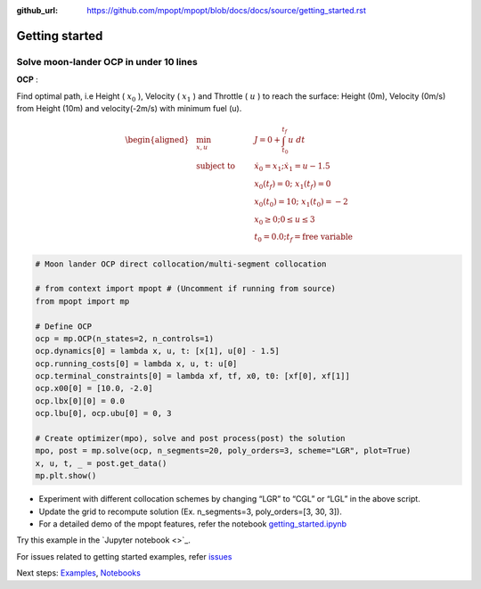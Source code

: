 :github_url: https://github.com/mpopt/mpopt/blob/docs/docs/source/getting_started.rst

.. title:: Getting started

###################
Getting started
###################

Solve moon-lander OCP in under 10 lines
-----------------------------------------

**OCP** :

Find optimal path, i.e Height ( :math:`x_0` ), Velocity (
:math:`x_1` ) and Throttle ( :math:`u` ) to reach the surface: Height
(0m), Velocity (0m/s) from Height (10m) and velocity(-2m/s) with minimum
fuel (u).

.. math::

   \begin{aligned}
   & \min_{x, u}        & \qquad & J = 0 + \int_{t_0}^{t_f}u\ dt\\
   & \text{subject to} &      & \dot{x_0} = x_1; \dot{x_1} = u - 1.5\\
    &                 &     & x_0(t_f) = 0; \ x_1(t_f) = 0\\
   &                  &      & x_0(t_0) = 10; \ x_1(t_0) = -2\\
   &                  &       & x_0 \geq 0; 0 \leq u \leq 3\\
   &                 &     & t_0 = 0.0; t_f = \text{free variable}
  \end{aligned}

.. code:: python

   # Moon lander OCP direct collocation/multi-segment collocation

   # from context import mpopt # (Uncomment if running from source)
   from mpopt import mp

   # Define OCP
   ocp = mp.OCP(n_states=2, n_controls=1)
   ocp.dynamics[0] = lambda x, u, t: [x[1], u[0] - 1.5]
   ocp.running_costs[0] = lambda x, u, t: u[0]
   ocp.terminal_constraints[0] = lambda xf, tf, x0, t0: [xf[0], xf[1]]
   ocp.x00[0] = [10.0, -2.0]
   ocp.lbx[0][0] = 0.0
   ocp.lbu[0], ocp.ubu[0] = 0, 3

   # Create optimizer(mpo), solve and post process(post) the solution
   mpo, post = mp.solve(ocp, n_segments=20, poly_orders=3, scheme="LGR", plot=True)
   x, u, t, _ = post.get_data()
   mp.plt.show()

-  Experiment with different collocation schemes by changing “LGR” to
   “CGL” or “LGL” in the above script.
-  Update the grid to recompute solution (Ex. n_segments=3,
   poly_orders=[3, 30, 3]).
-  For a detailed demo of the mpopt features, refer the notebook
   `getting_started.ipynb <https://github.com/mpopt/mpopt/blob/master/docs/notebooks/getting_started.ipynb>`_

Try this example in the `Jupyter notebook <>`_.

For issues related to getting started examples, refer `issues <https://github.com/mpopt/mpopt/discussions/13>`_

Next steps: `Examples <Examples>`_, `Notebooks <Notebooks>`_
